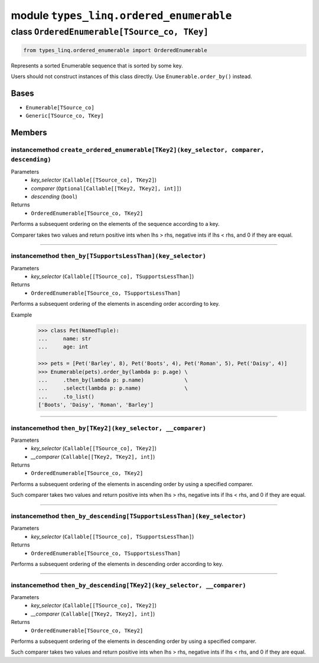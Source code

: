 module ``types_linq.ordered_enumerable``
#########################################

class ``OrderedEnumerable[TSource_co, TKey]``
***********************************************

.. code-block:: python

    from types_linq.ordered_enumerable import OrderedEnumerable

Represents a sorted Enumerable sequence that is sorted by some key.

Users should not construct instances of this class directly. Use ``Enumerable.order_by()`` instead.

Bases
======
- ``Enumerable[TSource_co]``
- ``Generic[TSource_co, TKey]``

Members
========
instancemethod ``create_ordered_enumerable[TKey2](key_selector, comparer, descending)``
-----------------------------------------------------------------------------------------

Parameters
  - `key_selector` (``Callable[[TSource_co], TKey2]``)
  - `comparer` (``Optional[Callable[[TKey2, TKey2], int]]``)
  - `descending` (``bool``)

Returns
  - ``OrderedEnumerable[TSource_co, TKey2]``

Performs a subsequent ordering on the elements of the sequence according to a key.

Comparer takes two values and return positive ints when lhs > rhs, negative ints
if lhs < rhs, and 0 if they are equal.

----

instancemethod ``then_by[TSupportsLessThan](key_selector)``
-------------------------------------------------------------

Parameters
  - `key_selector` (``Callable[[TSource_co], TSupportsLessThan]``)

Returns
  - ``OrderedEnumerable[TSource_co, TSupportsLessThan]``

Performs a subsequent ordering of the elements in ascending order according to key.

Example
    .. code-block:: python

        >>> class Pet(NamedTuple):
        ...     name: str
        ...     age: int

        >>> pets = [Pet('Barley', 8), Pet('Boots', 4), Pet('Roman', 5), Pet('Daisy', 4)]
        >>> Enumerable(pets).order_by(lambda p: p.age) \
        ...     .then_by(lambda p: p.name)             \
        ...     .select(lambda p: p.name)              \
        ...     .to_list()
        ['Boots', 'Daisy', 'Roman', 'Barley']

----

instancemethod ``then_by[TKey2](key_selector, __comparer)``
-------------------------------------------------------------

Parameters
  - `key_selector` (``Callable[[TSource_co], TKey2]``)
  - `__comparer` (``Callable[[TKey2, TKey2], int]``)

Returns
  - ``OrderedEnumerable[TSource_co, TKey2]``

Performs a subsequent ordering of the elements in ascending order by using a specified comparer.

Such comparer takes two values and return positive ints when lhs > rhs, negative ints
if lhs < rhs, and 0 if they are equal.

----

instancemethod ``then_by_descending[TSupportsLessThan](key_selector)``
------------------------------------------------------------------------

Parameters
  - `key_selector` (``Callable[[TSource_co], TSupportsLessThan]``)

Returns
  - ``OrderedEnumerable[TSource_co, TSupportsLessThan]``

Performs a subsequent ordering of the elements in descending order according to key.

----

instancemethod ``then_by_descending[TKey2](key_selector, __comparer)``
------------------------------------------------------------------------

Parameters
  - `key_selector` (``Callable[[TSource_co], TKey2]``)
  - `__comparer` (``Callable[[TKey2, TKey2], int]``)

Returns
  - ``OrderedEnumerable[TSource_co, TKey2]``

Performs a subsequent ordering of the elements in descending order by using a specified comparer.

Such comparer takes two values and return positive ints when lhs > rhs, negative ints
if lhs < rhs, and 0 if they are equal.



